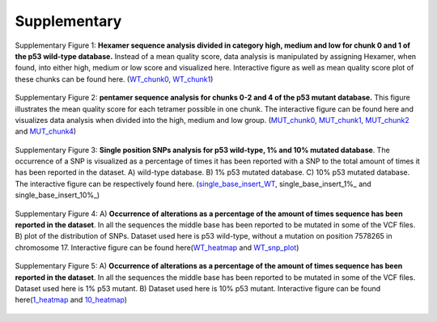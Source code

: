 Supplementary
-------------
.. figure:: https://raw.githubusercontent.com/DouweSpaanderman/NaDA/master/Documentation/source/_static/Fastq_gridplot_WT_cat.png
   :width: 840px
   :height: 350px
   :align: center

   Supplementary Figure 1: **Hexamer sequence analysis divided in category high, medium and low for chunk 0 and 1 of the p53 wild-type database.** Instead of a mean quality score, data analysis is manipulated by assigning Hexamer, when found, into either high, medium or low score and visualized here. Interactive figure as well as mean quality score plot of these chunks can be found here. (WT_chunk0_, WT_chunk1_)

.. _WT_chunk0: https://htmlpreview.github.io/?https://github.com/DouweSpaanderman/NaDA/blob/master/Documentation/source/_static/RCAxWT_chunk0_6.0_5.0_score_plotting.html
.. _WT_chunk1: https://htmlpreview.github.io/?https://github.com/DouweSpaanderman/NaDA/blob/master/Documentation/source/_static/RCAxWT_chunk1_6.0_5.0_score_plotting.html

.. figure:: https://raw.githubusercontent.com/DouweSpaanderman/NaDA/master/Documentation/source/_static/Fastq_gridplot_MUT.png
   :width: 840px
   :height: 705px
   :align: center

   Supplementary Figure 2: **pentamer sequence analysis for chunks 0-2 and 4 of the p53 mutant database.** This figure illustrates the mean quality score for each tetramer possible in one chunk. The interactive figure can be found here and visualizes data analysis when divided into the high, medium and low group. (MUT_chunk0_, MUT_chunk1_, MUT_chunk2_ and MUT_chunk4_)

.. _MUT_chunk0: https://htmlpreview.github.io/?https://github.com/DouweSpaanderman/NaDA/blob/master/Documentation/source/_static/RCAxMUT_chunk0_4.0_3.0_score_plotting.html
.. _MUT_chunk1: https://htmlpreview.github.io/?https://github.com/DouweSpaanderman/NaDA/blob/master/Documentation/source/_static/RCAxMUT_chunk1_4.0_3.0_score_plotting.html
.. _MUT_chunk2: https://htmlpreview.github.io/?https://github.com/DouweSpaanderman/NaDA/blob/master/Documentation/source/_static/RCAxMUT_chunk2_4.0_3.0_score_plotting.html
.. _MUT_chunk4: https://htmlpreview.github.io/?https://github.com/DouweSpaanderman/NaDA/blob/master/Documentation/source/_static/RCAxMUT_chunk4_4.0_3.0_score_plotting.html

.. figure:: https://raw.githubusercontent.com/DouweSpaanderman/NaDA/master/Documentation/source/_static/single_base_insert_MUT.PNG
   :width: 840px
   :height: 325px
   :align: center

   Supplementary Figure 3: **Single position SNPs analysis for p53 wild-type, 1% and 10% mutated database**. The occurrence of a SNP is visualized as a percentage of times it has been reported with a SNP to the total amount of times it has been reported in the dataset. A) wild-type database. B) 1% p53 mutated database. C) 10% p53 mutated database. The interactive figure can be respectively found here. (single_base_insert_WT_, single_base_insert_1%_ and single_base_insert_10%_)

.. _single_base_insert_WT: https://htmlpreview.github.io/?https://github.com/DouweSpaanderman/NaDA/blob/master/Documentation/source/_static/RCAxWT_single_base_insert_1_heatmap_sequences.html
.. _single_base_insert_1%: https://htmlpreview.github.io/?https://github.com/DouweSpaanderman/NaDA/blob/master/Documentation/source/_static/RCAxPool5_xI1_single_base_insert_1_heatmap_sequences.html
.. _single_base_insert_10%: https://htmlpreview.github.io/?https://github.com/DouweSpaanderman/NaDA/blob/master/Documentation/source/_static/RCAxPool5_xI2_single_base_insert_1_heatmap_sequences.html

.. figure:: https://raw.githubusercontent.com/DouweSpaanderman/NaDA/master/Documentation/source/_static/Variance_occurence_in_WT.PNG
   :width: 840px
   :height: 730px
   :align: center

   Supplementary Figure 4: A) **Occurrence of alterations as a percentage of the amount of times sequence has been reported in the dataset**. In all the sequences the middle base has been reported to be mutated in some of the VCF files. B) plot of the distribution of SNPs. Dataset used here is p53 wild-type, without a mutation on position 7578265 in chromosome 17. Interactive figure can be found here(WT_heatmap_ and WT_snp_plot_)

.. _WT_heatmap: https://htmlpreview.github.io/?https://github.com/DouweSpaanderman/NaDA/blob/master/Documentation/source/_static/RCAxWT_insert_5.0_heatmap_sequences

.. _WT_snp_plot: https://htmlpreview.github.io/?https://github.com/DouweSpaanderman/NaDA/blob/master/Documentation/source/_static/RCAxWT_insert_5.0_SNP_plot

.. figure:: https://raw.githubusercontent.com/DouweSpaanderman/NaDA/master/Documentation/source/_static/Variance_occurence_in_MUT_1%_10%.png
   :width: 840px
   :height: 725px
   :align: center

   Supplementary Figure 5: A) **Occurrence of alterations as a percentage of the amount of times sequence has been reported in the dataset**. In all the sequences the middle base has been reported to be mutated in some of the VCF files. Dataset used here is 1% p53 mutant. B) Dataset used here is 10% p53 mutant. Interactive figure can be found here(1_heatmap_ and 10_heatmap_)

.. _1_heatmap: https://htmlpreview.github.io/?https://github.com/DouweSpaanderman/NaDA/blob/master/Documentation/source/_static/RCAxPool5_xI1_insert_5.0_heatmap_sequences.html

.. _10_heatmap: https://htmlpreview.github.io/?https://github.com/DouweSpaanderman/NaDA/blob/master/Documentation/source/_static/RCAxPool5_xI2_insert_5.0_heatmap_sequences.html